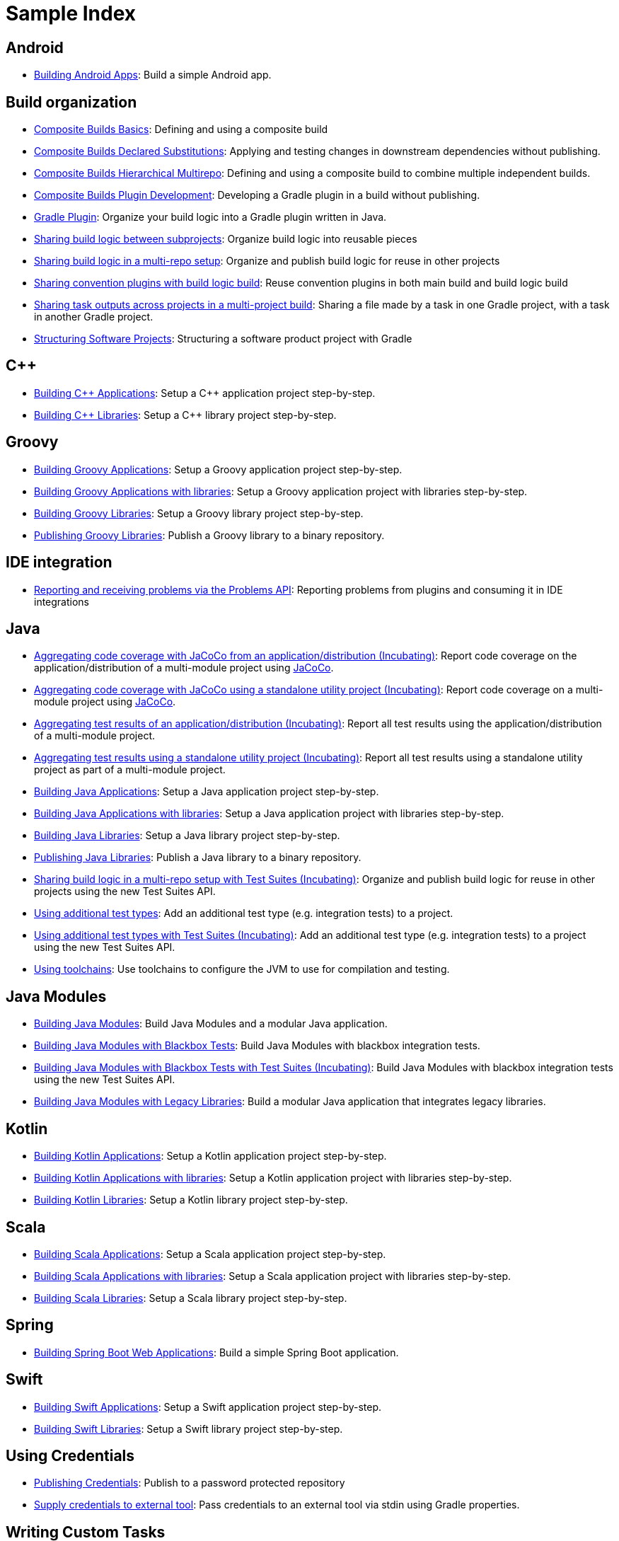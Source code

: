 = Sample Index

== Android

- <<sample_building_android_apps#,Building Android Apps>>: Build a simple Android app.

== Build organization

- <<sample_composite_builds_basics#,Composite Builds Basics>>: Defining and using a composite build
- <<sample_composite_builds_declared_substitutions#,Composite Builds Declared Substitutions>>: Applying and testing changes in downstream dependencies without publishing.
- <<sample_composite_builds_hierarchical_multirepo#,Composite Builds Hierarchical Multirepo>>: Defining and using a composite build to combine multiple independent builds.
- <<sample_composite_builds_plugin_development#,Composite Builds Plugin Development>>: Developing a Gradle plugin in a build without publishing.
- <<sample_gradle_plugin#,Gradle Plugin>>: Organize your build logic into a Gradle plugin written in Java.
- <<sample_convention_plugins#,Sharing build logic between subprojects>>: Organize build logic into reusable pieces
- <<sample_publishing_convention_plugins#,Sharing build logic in a multi-repo setup>>: Organize and publish build logic for reuse in other projects
- <<sample_sharing_convention_plugins_with_build_logic#,Sharing convention plugins with build logic build>>: Reuse convention plugins in both main build and build logic build
- <<sample_cross_project_output_sharing#,Sharing task outputs across projects in a multi-project build>>: Sharing a file made by a task in one Gradle project, with a task in another Gradle project.
- <<sample_structuring_software_projects#,Structuring Software Projects>>: Structuring a software product project with Gradle

== C++

- <<sample_building_cpp_applications#,Building {cpp} Applications>>: Setup a {cpp} application project step-by-step.
- <<sample_building_cpp_libraries#,Building {cpp} Libraries>>: Setup a {cpp} library project step-by-step.

== Groovy

- <<sample_building_groovy_applications#,Building Groovy Applications>>: Setup a Groovy application project step-by-step.
- <<sample_building_groovy_applications_multi_project#,Building Groovy Applications with libraries>>: Setup a Groovy application project with libraries step-by-step.
- <<sample_building_groovy_libraries#,Building Groovy Libraries>>: Setup a Groovy library project step-by-step.
- <<sample_publishing_groovy_libraries#,Publishing Groovy Libraries>>: Publish a Groovy library to a binary repository.

== IDE integration

- <<sample_problems_api_usage#,Reporting and receiving problems via the Problems API>>: Reporting problems from plugins and consuming it in IDE integrations

== Java

- <<sample_jvm_multi_project_with_code_coverage_distribution#,Aggregating code coverage with JaCoCo from an application/distribution (Incubating)>>: Report code coverage on the application/distribution of a multi-module project using link:https://www.jacoco.org/jacoco/[JaCoCo].
- <<sample_jvm_multi_project_with_code_coverage_standalone#,Aggregating code coverage with JaCoCo using a standalone utility project (Incubating)>>: Report code coverage on a multi-module project using link:https://www.jacoco.org/jacoco/[JaCoCo].
- <<sample_jvm_multi_project_with_test_aggregation_distribution#,Aggregating test results of an application/distribution (Incubating)>>: Report all test results using the application/distribution of a multi-module project.
- <<sample_jvm_multi_project_with_test_aggregation_standalone#,Aggregating test results using a standalone utility project (Incubating)>>: Report all test results using a standalone utility project as part of a multi-module project.
- <<sample_building_java_applications#,Building Java Applications>>: Setup a Java application project step-by-step.
- <<sample_building_java_applications_multi_project#,Building Java Applications with libraries>>: Setup a Java application project with libraries step-by-step.
- <<sample_building_java_libraries#,Building Java Libraries>>: Setup a Java library project step-by-step.
- <<sample_publishing_java_libraries#,Publishing Java Libraries>>: Publish a Java library to a binary repository.
- <<sample_incubating_publishing_convention_plugins#,Sharing build logic in a multi-repo setup with Test Suites (Incubating)>>: Organize and publish build logic for reuse in other projects using the new Test Suites API.
- <<sample_jvm_multi_project_with_additional_test_types#,Using additional test types>>: Add an additional test type (e.g. integration tests) to a project.
- <<sample_incubating_jvm_multi_project_with_additional_test_types#,Using additional test types with Test Suites (Incubating)>>: Add an additional test type (e.g. integration tests) to a project using the new Test Suites API.
- <<sample_jvm_multi_project_with_toolchains#,Using toolchains>>: Use toolchains to configure the JVM to use for compilation and testing.

== Java Modules

- <<sample_java_modules_multi_project#,Building Java Modules>>: Build Java Modules and a modular Java application.
- <<sample_java_modules_multi_project_with_integration_tests#,Building Java Modules with Blackbox Tests>>: Build Java Modules with blackbox integration tests.
- <<sample_incubating_java_modules_multi_project_with_integration_tests#,Building Java Modules with Blackbox Tests with Test Suites (Incubating)>>: Build Java Modules with blackbox integration tests using the new Test Suites API.
- <<sample_java_modules_with_transform#,Building Java Modules with Legacy Libraries>>: Build a modular Java application that integrates legacy libraries.

== Kotlin

- <<sample_building_kotlin_applications#,Building Kotlin Applications>>: Setup a Kotlin application project step-by-step.
- <<sample_building_kotlin_applications_multi_project#,Building Kotlin Applications with libraries>>: Setup a Kotlin application project with libraries step-by-step.
- <<sample_building_kotlin_libraries#,Building Kotlin Libraries>>: Setup a Kotlin library project step-by-step.

== Scala

- <<sample_building_scala_applications#,Building Scala Applications>>: Setup a Scala application project step-by-step.
- <<sample_building_scala_applications_multi_project#,Building Scala Applications with libraries>>: Setup a Scala application project with libraries step-by-step.
- <<sample_building_scala_libraries#,Building Scala Libraries>>: Setup a Scala library project step-by-step.

== Spring

- <<sample_building_spring_boot_web_applications#,Building Spring Boot Web Applications>>: Build a simple Spring Boot application.

== Swift

- <<sample_building_swift_applications#,Building Swift Applications>>: Setup a Swift application project step-by-step.
- <<sample_building_swift_libraries#,Building Swift Libraries>>: Setup a Swift library project step-by-step.

== Using Credentials

- <<sample_publishing_credentials#,Publishing Credentials>>: Publish to a password protected repository
- <<sample_credentials_for_external_tool_via_stdin#,Supply credentials to external tool>>: Pass credentials to an external tool via stdin using Gradle properties.

== Writing Custom Tasks

- <<sample_task_with_arguments#,Implementing Tasks with Command-line Arguments>>: Pass arguments to a custom task.
- <<sample_custom_test_task#,Implementing a task that runs tests>>: Running tests outside of the JVM.
- <<sample_tasks_with_dependency_resolution_result_inputs#,Implementing tasks with dependency resolution result inputs>>: Consume dependency resolution result inputs in tasks.

